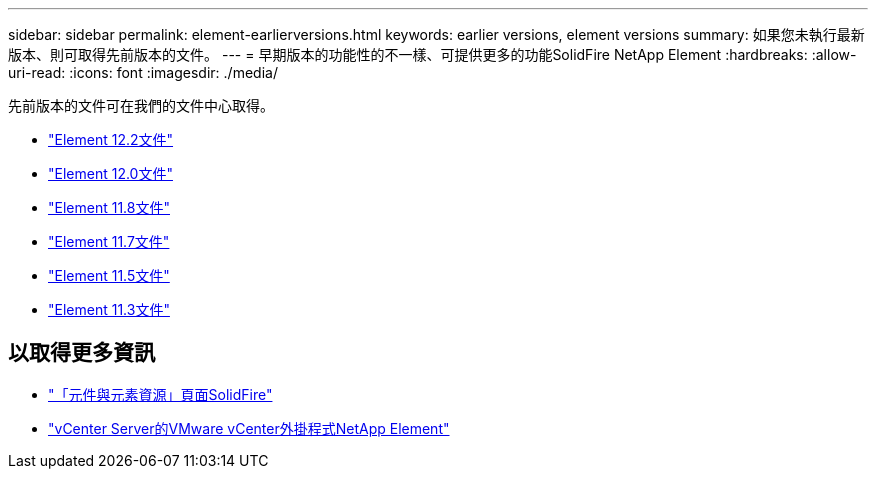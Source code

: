 ---
sidebar: sidebar 
permalink: element-earlierversions.html 
keywords: earlier versions, element versions 
summary: 如果您未執行最新版本、則可取得先前版本的文件。 
---
= 早期版本的功能性的不一樣、可提供更多的功能SolidFire NetApp Element
:hardbreaks:
:allow-uri-read: 
:icons: font
:imagesdir: ./media/


[role="lead"]
先前版本的文件可在我們的文件中心取得。

* https://docs.netapp.com/sfe-122/index.jsp["Element 12.2文件"^]
* https://docs.netapp.com/sfe-120/index.jsp["Element 12.0文件"^]
* https://docs.netapp.com/sfe-118/index.jsp["Element 11.8文件"^]
* https://docs.netapp.com/sfe-117/index.jsp["Element 11.7文件"^]
* https://docs.netapp.com/sfe-115/index.jsp["Element 11.5文件"^]
* https://docs.netapp.com/sfe-113/index.jsp["Element 11.3文件"^]




== 以取得更多資訊

* https://www.netapp.com/data-storage/solidfire/documentation["「元件與元素資源」頁面SolidFire"^]
* https://docs.netapp.com/us-en/vcp/index.html["vCenter Server的VMware vCenter外掛程式NetApp Element"^]

